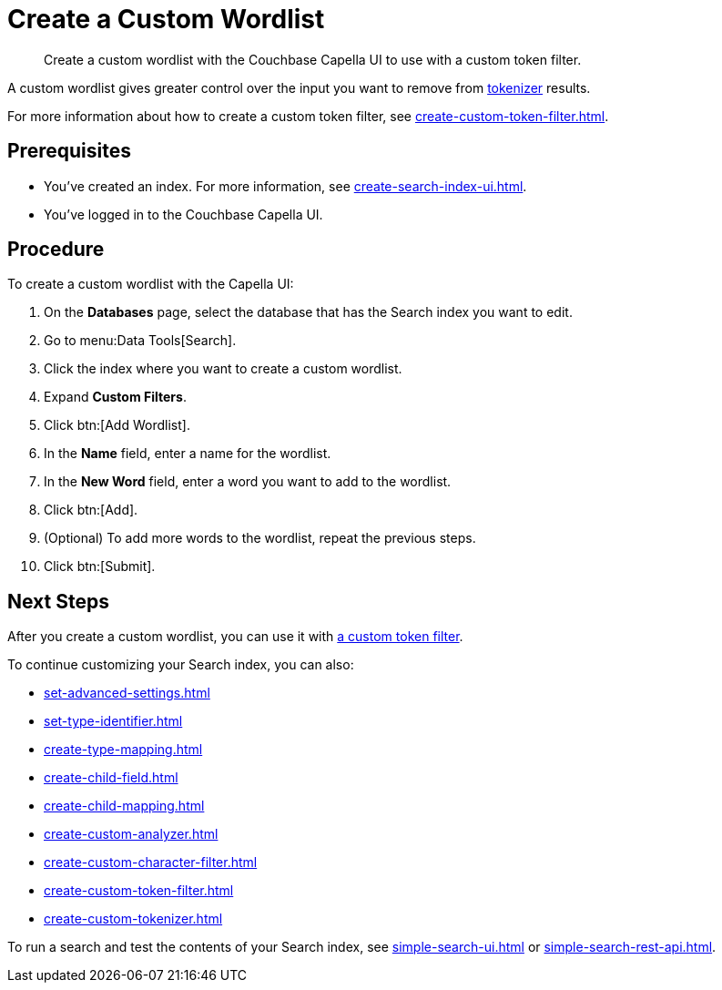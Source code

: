= Create a Custom Wordlist 
:page-topic-type: guide
:description: Create a custom wordlist with the Couchbase Capella UI to use with a custom token filter.

[abstract]
{description}

A custom wordlist gives greater control over the input you want to remove from xref:customize-index.adoc#tokenizers[tokenizer] results. 

For more information about how to create a custom token filter, see xref:create-custom-token-filter.adoc[].

== Prerequisites 

* You've created an index.
For more information, see xref:create-search-index-ui.adoc[].

* You've logged in to the Couchbase Capella UI. 

== Procedure 

To create a custom wordlist with the Capella UI: 

. On the *Databases* page, select the database that has the Search index you want to edit. 
. Go to menu:Data Tools[Search].
. Click the index where you want to create a custom wordlist.
. Expand *Custom Filters*. 
. Click btn:[Add Wordlist].
. In the *Name* field, enter a name for the wordlist. 
. In the *New Word* field, enter a word you want to add to the wordlist. 
. Click btn:[Add].
. (Optional) To add more words to the wordlist, repeat the previous steps. 
. Click btn:[Submit].

== Next Steps

After you create a custom wordlist, you can use it with xref:create-custom-token-filter.adoc[a custom token filter].

To continue customizing your Search index, you can also: 

* xref:set-advanced-settings.adoc[]
* xref:set-type-identifier.adoc[]
* xref:create-type-mapping.adoc[]
* xref:create-child-field.adoc[]
* xref:create-child-mapping.adoc[]
* xref:create-custom-analyzer.adoc[]
* xref:create-custom-character-filter.adoc[]
* xref:create-custom-token-filter.adoc[]
* xref:create-custom-tokenizer.adoc[]

To run a search and test the contents of your Search index, see xref:simple-search-ui.adoc[] or xref:simple-search-rest-api.adoc[].